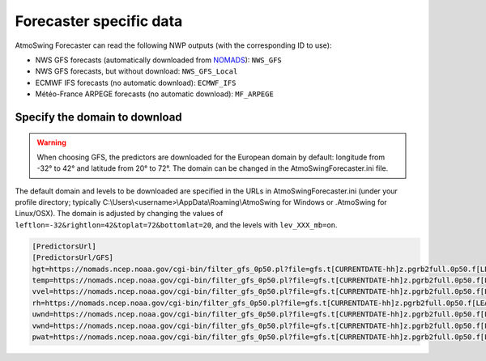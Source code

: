 .. _data-forecaster:

Forecaster specific data
========================

AtmoSwing Forecaster can read the following NWP outputs (with the corresponding ID to use):

* NWS GFS forecasts (automatically downloaded from `NOMADS <https://nomads.ncep.noaa.gov/>`_): ``NWS_GFS``
* NWS GFS forecasts, but without download: ``NWS_GFS_Local``
* ECMWF IFS forecasts (no automatic download): ``ECMWF_IFS``
* Météo-France ARPEGE forecasts (no automatic download): ``MF_ARPEGE``


Specify the domain to download
------------------------------

.. warning::
    When choosing GFS, the predictors are downloaded for the European domain by default: longitude from -32° to 42° and latitude from 20° to 72°. The domain can be changed in the AtmoSwingForecaster.ini file.

The default domain and levels to be downloaded are specified in the URLs in AtmoSwingForecaster.ini (under your profile directory; typically C:\\Users\\<username>\\AppData\\Roaming\\AtmoSwing for Windows or .AtmoSwing for Linux/OSX). The domain is adjusted by changing the values of ``leftlon=-32&rightlon=42&toplat=72&bottomlat=20``, and the levels with ``lev_XXX_mb=on``.

.. code-block:: none

   [PredictorsUrl]
   [PredictorsUrl/GFS]
   hgt=https://nomads.ncep.noaa.gov/cgi-bin/filter_gfs_0p50.pl?file=gfs.t[CURRENTDATE-hh]z.pgrb2full.0p50.f[LEADTIME-hhh]&lev_300_mb=on&lev_400_mb=on&lev_500_mb=on&lev_600_mb=on&lev_700_mb=on&lev_850_mb=on&lev_925_mb=on&lev_1000_mb=on&var_HGT=on&subregion=&leftlon=-32&rightlon=42&toplat=72&bottomlat=20&dir=%2Fgfs.[CURRENTDATE-YYYYMMDD]/[CURRENTDATE-hh]
   temp=https://nomads.ncep.noaa.gov/cgi-bin/filter_gfs_0p50.pl?file=gfs.t[CURRENTDATE-hh]z.pgrb2full.0p50.f[LEADTIME-hhh]&lev_300_mb=on&lev_400_mb=on&lev_500_mb=on&lev_600_mb=on&lev_700_mb=on&lev_850_mb=on&lev_925_mb=on&lev_1000_mb=on&var_TMP=on&subregion=&leftlon=-32&rightlon=42&toplat=72&bottomlat=20&dir=%2Fgfs.[CURRENTDATE-YYYYMMDD]/[CURRENTDATE-hh]
   vvel=https://nomads.ncep.noaa.gov/cgi-bin/filter_gfs_0p50.pl?file=gfs.t[CURRENTDATE-hh]z.pgrb2full.0p50.f[LEADTIME-hhh]&lev_300_mb=on&lev_400_mb=on&lev_500_mb=on&lev_600_mb=on&lev_700_mb=on&lev_850_mb=on&lev_925_mb=on&lev_1000_mb=on&var_VVEL=on&subregion=&leftlon=-32&rightlon=42&toplat=72&bottomlat=20&dir=%2Fgfs.[CURRENTDATE-YYYYMMDD]/[CURRENTDATE-hh]
   rh=https://nomads.ncep.noaa.gov/cgi-bin/filter_gfs_0p50.pl?file=gfs.t[CURRENTDATE-hh]z.pgrb2full.0p50.f[LEADTIME-hhh]&lev_300_mb=on&lev_400_mb=on&lev_500_mb=on&lev_600_mb=on&lev_700_mb=on&lev_850_mb=on&lev_925_mb=on&lev_1000_mb=on&var_RH=on&subregion=&leftlon=-32&rightlon=42&toplat=72&bottomlat=20&dir=%2Fgfs.[CURRENTDATE-YYYYMMDD]/[CURRENTDATE-hh]
   uwnd=https://nomads.ncep.noaa.gov/cgi-bin/filter_gfs_0p50.pl?file=gfs.t[CURRENTDATE-hh]z.pgrb2full.0p50.f[LEADTIME-hhh]&lev_300_mb=on&lev_400_mb=on&lev_500_mb=on&lev_600_mb=on&lev_700_mb=on&lev_850_mb=on&lev_925_mb=on&lev_1000_mb=on&var_UGRD=on&subregion=&leftlon=-32&rightlon=42&toplat=72&bottomlat=20&dir=%2Fgfs.[CURRENTDATE-YYYYMMDD]/[CURRENTDATE-hh]
   vwnd=https://nomads.ncep.noaa.gov/cgi-bin/filter_gfs_0p50.pl?file=gfs.t[CURRENTDATE-hh]z.pgrb2full.0p50.f[LEADTIME-hhh]&lev_300_mb=on&lev_400_mb=on&lev_500_mb=on&lev_600_mb=on&lev_700_mb=on&lev_850_mb=on&lev_925_mb=on&lev_1000_mb=on&var_VGRD=on&subregion=&leftlon=-32&rightlon=42&toplat=72&bottomlat=20&dir=%2Fgfs.[CURRENTDATE-YYYYMMDD]/[CURRENTDATE-hh]
   pwat=https://nomads.ncep.noaa.gov/cgi-bin/filter_gfs_0p50.pl?file=gfs.t[CURRENTDATE-hh]z.pgrb2full.0p50.f[LEADTIME-hhh]&lev_entire_atmosphere_%5C%28considered_as_a_single_layer%5C%29=on&var_PWAT=on&subregion=&leftlon=-32&rightlon=42&toplat=72&bottomlat=20&dir=%2Fgfs.[CURRENTDATE-YYYYMMDD]/[CURRENTDATE-hh]

